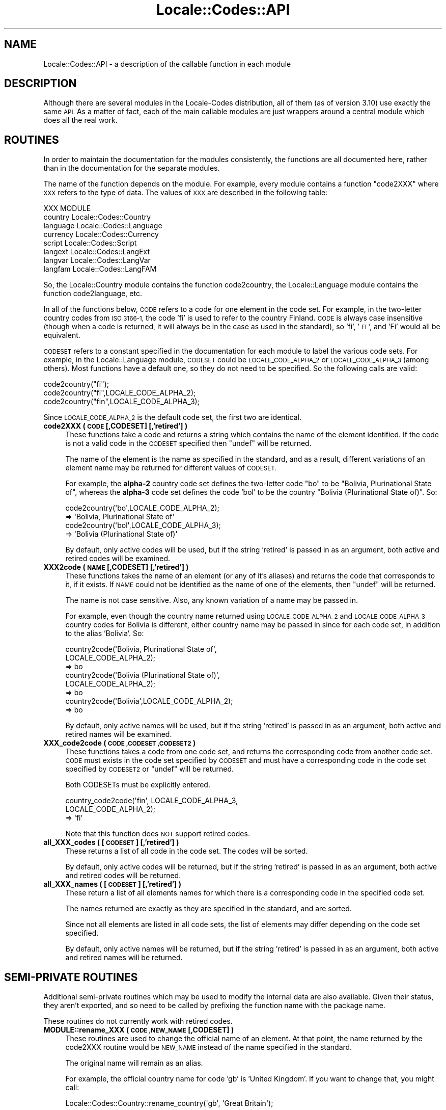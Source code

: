 .\" Automatically generated by Pod::Man 2.28 (Pod::Simple 3.28)
.\"
.\" Standard preamble:
.\" ========================================================================
.de Sp \" Vertical space (when we can't use .PP)
.if t .sp .5v
.if n .sp
..
.de Vb \" Begin verbatim text
.ft CW
.nf
.ne \\$1
..
.de Ve \" End verbatim text
.ft R
.fi
..
.\" Set up some character translations and predefined strings.  \*(-- will
.\" give an unbreakable dash, \*(PI will give pi, \*(L" will give a left
.\" double quote, and \*(R" will give a right double quote.  \*(C+ will
.\" give a nicer C++.  Capital omega is used to do unbreakable dashes and
.\" therefore won't be available.  \*(C` and \*(C' expand to `' in nroff,
.\" nothing in troff, for use with C<>.
.tr \(*W-
.ds C+ C\v'-.1v'\h'-1p'\s-2+\h'-1p'+\s0\v'.1v'\h'-1p'
.ie n \{\
.    ds -- \(*W-
.    ds PI pi
.    if (\n(.H=4u)&(1m=24u) .ds -- \(*W\h'-12u'\(*W\h'-12u'-\" diablo 10 pitch
.    if (\n(.H=4u)&(1m=20u) .ds -- \(*W\h'-12u'\(*W\h'-8u'-\"  diablo 12 pitch
.    ds L" ""
.    ds R" ""
.    ds C` ""
.    ds C' ""
'br\}
.el\{\
.    ds -- \|\(em\|
.    ds PI \(*p
.    ds L" ``
.    ds R" ''
.    ds C`
.    ds C'
'br\}
.\"
.\" Escape single quotes in literal strings from groff's Unicode transform.
.ie \n(.g .ds Aq \(aq
.el       .ds Aq '
.\"
.\" If the F register is turned on, we'll generate index entries on stderr for
.\" titles (.TH), headers (.SH), subsections (.SS), items (.Ip), and index
.\" entries marked with X<> in POD.  Of course, you'll have to process the
.\" output yourself in some meaningful fashion.
.\"
.\" Avoid warning from groff about undefined register 'F'.
.de IX
..
.nr rF 0
.if \n(.g .if rF .nr rF 1
.if (\n(rF:(\n(.g==0)) \{
.    if \nF \{
.        de IX
.        tm Index:\\$1\t\\n%\t"\\$2"
..
.        if !\nF==2 \{
.            nr % 0
.            nr F 2
.        \}
.    \}
.\}
.rr rF
.\"
.\" Accent mark definitions (@(#)ms.acc 1.5 88/02/08 SMI; from UCB 4.2).
.\" Fear.  Run.  Save yourself.  No user-serviceable parts.
.    \" fudge factors for nroff and troff
.if n \{\
.    ds #H 0
.    ds #V .8m
.    ds #F .3m
.    ds #[ \f1
.    ds #] \fP
.\}
.if t \{\
.    ds #H ((1u-(\\\\n(.fu%2u))*.13m)
.    ds #V .6m
.    ds #F 0
.    ds #[ \&
.    ds #] \&
.\}
.    \" simple accents for nroff and troff
.if n \{\
.    ds ' \&
.    ds ` \&
.    ds ^ \&
.    ds , \&
.    ds ~ ~
.    ds /
.\}
.if t \{\
.    ds ' \\k:\h'-(\\n(.wu*8/10-\*(#H)'\'\h"|\\n:u"
.    ds ` \\k:\h'-(\\n(.wu*8/10-\*(#H)'\`\h'|\\n:u'
.    ds ^ \\k:\h'-(\\n(.wu*10/11-\*(#H)'^\h'|\\n:u'
.    ds , \\k:\h'-(\\n(.wu*8/10)',\h'|\\n:u'
.    ds ~ \\k:\h'-(\\n(.wu-\*(#H-.1m)'~\h'|\\n:u'
.    ds / \\k:\h'-(\\n(.wu*8/10-\*(#H)'\z\(sl\h'|\\n:u'
.\}
.    \" troff and (daisy-wheel) nroff accents
.ds : \\k:\h'-(\\n(.wu*8/10-\*(#H+.1m+\*(#F)'\v'-\*(#V'\z.\h'.2m+\*(#F'.\h'|\\n:u'\v'\*(#V'
.ds 8 \h'\*(#H'\(*b\h'-\*(#H'
.ds o \\k:\h'-(\\n(.wu+\w'\(de'u-\*(#H)/2u'\v'-.3n'\*(#[\z\(de\v'.3n'\h'|\\n:u'\*(#]
.ds d- \h'\*(#H'\(pd\h'-\w'~'u'\v'-.25m'\f2\(hy\fP\v'.25m'\h'-\*(#H'
.ds D- D\\k:\h'-\w'D'u'\v'-.11m'\z\(hy\v'.11m'\h'|\\n:u'
.ds th \*(#[\v'.3m'\s+1I\s-1\v'-.3m'\h'-(\w'I'u*2/3)'\s-1o\s+1\*(#]
.ds Th \*(#[\s+2I\s-2\h'-\w'I'u*3/5'\v'-.3m'o\v'.3m'\*(#]
.ds ae a\h'-(\w'a'u*4/10)'e
.ds Ae A\h'-(\w'A'u*4/10)'E
.    \" corrections for vroff
.if v .ds ~ \\k:\h'-(\\n(.wu*9/10-\*(#H)'\s-2\u~\d\s+2\h'|\\n:u'
.if v .ds ^ \\k:\h'-(\\n(.wu*10/11-\*(#H)'\v'-.4m'^\v'.4m'\h'|\\n:u'
.    \" for low resolution devices (crt and lpr)
.if \n(.H>23 .if \n(.V>19 \
\{\
.    ds : e
.    ds 8 ss
.    ds o a
.    ds d- d\h'-1'\(ga
.    ds D- D\h'-1'\(hy
.    ds th \o'bp'
.    ds Th \o'LP'
.    ds ae ae
.    ds Ae AE
.\}
.rm #[ #] #H #V #F C
.\" ========================================================================
.\"
.IX Title "Locale::Codes::API 3"
.TH Locale::Codes::API 3 "2014-12-27" "perl v5.20.2" "Perl Programmers Reference Guide"
.\" For nroff, turn off justification.  Always turn off hyphenation; it makes
.\" way too many mistakes in technical documents.
.if n .ad l
.nh
.SH "NAME"
Locale::Codes::API \- a description of the callable function in each module
.SH "DESCRIPTION"
.IX Header "DESCRIPTION"
Although there are several modules in the Locale-Codes distribution, all of them
(as of version 3.10) use exactly the same \s-1API. \s0 As a matter of fact, each of the
main callable modules are just wrappers around a central module which does all
the real work.
.SH "ROUTINES"
.IX Header "ROUTINES"
In order to maintain the documentation for the modules consistently,
the functions are all documented here, rather than in the documentation
for the separate modules.
.PP
The name of the function depends on the module. For example, every module
contains a function \*(L"code2XXX\*(R" where \s-1XXX\s0 refers to the type of data.
The values of \s-1XXX\s0 are described in the following table:
.PP
.Vb 1
\&   XXX       MODULE
\&
\&   country   Locale::Codes::Country
\&   language  Locale::Codes::Language
\&   currency  Locale::Codes::Currency
\&   script    Locale::Codes::Script
\&   langext   Locale::Codes::LangExt
\&   langvar   Locale::Codes::LangVar
\&   langfam   Locale::Codes::LangFAM
.Ve
.PP
So, the Locale::Country module contains the function code2country, the
Locale::Language module contains the function code2language, etc.
.PP
In all of the functions below, \s-1CODE\s0 refers to a code for one element in
the code set. For example, in the two-letter country codes from \s-1ISO 3166\-1,\s0
the code 'fi' is used to refer to the country Finland. \s-1CODE\s0 is always
case insensitive (though when a code is returned, it will always be in
the case as used in the standard), so 'fi', '\s-1FI\s0', and 'Fi' would all
be equivalent.
.PP
\&\s-1CODESET\s0 refers to a constant specified in the documentation for each
module to label the various code sets. For example, in the
Locale::Language module, \s-1CODESET\s0 could be \s-1LOCALE_CODE_ALPHA_2\s0 or
\&\s-1LOCALE_CODE_ALPHA_3 \s0(among others). Most functions have a default one,
so they do not need to be specified. So the following calls are valid:
.PP
.Vb 3
\&   code2country("fi");
\&   code2country("fi",LOCALE_CODE_ALPHA_2);
\&   code2country("fin",LOCALE_CODE_ALPHA_3);
.Ve
.PP
Since \s-1LOCALE_CODE_ALPHA_2\s0 is the default code set, the first two are
identical.
.IP "\fBcode2XXX ( \s-1CODE\s0 [,CODESET] [,'retired'] )\fR" 4
.IX Item "code2XXX ( CODE [,CODESET] [,'retired'] )"
These functions take a code and returns a string which contains
the name of the element identified.  If the code is not a valid
code in the \s-1CODESET\s0 specified then \f(CW\*(C`undef\*(C'\fR will be returned.
.Sp
The name of the element is the name as specified in the standard,
and as a result, different variations of an element name may
be returned for different values of \s-1CODESET.\s0
.Sp
For example, the \fBalpha\-2\fR country code set defines the two-letter
code \*(L"bo\*(R" to be \*(L"Bolivia, Plurinational State of\*(R", whereas the
\&\fBalpha\-3\fR code set defines the code 'bol' to be the country \*(L"Bolivia
(Plurinational State of)\*(R". So:
.Sp
.Vb 2
\&   code2country(\*(Aqbo\*(Aq,LOCALE_CODE_ALPHA_2);
\&      => \*(AqBolivia, Plurinational State of\*(Aq
\&
\&   code2country(\*(Aqbol\*(Aq,LOCALE_CODE_ALPHA_3);
\&      => \*(AqBolivia (Plurinational State of)\*(Aq
.Ve
.Sp
By default, only active codes will be used, but if the string
\&'retired' is passed in as an argument, both active and retired
codes will be examined.
.IP "\fBXXX2code ( \s-1NAME\s0 [,CODESET] [,'retired'] )\fR" 4
.IX Item "XXX2code ( NAME [,CODESET] [,'retired'] )"
These functions takes the name of an element (or any of it's aliases)
and returns the code that corresponds to it, if it exists. If \s-1NAME\s0
could not be identified as the name of one of the elements, then
\&\f(CW\*(C`undef\*(C'\fR will be returned.
.Sp
The name is not case sensitive. Also, any known variation of a name
may be passed in.
.Sp
For example, even though the country name returned using
\&\s-1LOCALE_CODE_ALPHA_2\s0 and \s-1LOCALE_CODE_ALPHA_3\s0 country codes for Bolivia is different,
either country name may be passed in since for each code set, in addition to
the alias 'Bolivia'. So:
.Sp
.Vb 3
\&   country2code(\*(AqBolivia, Plurinational State of\*(Aq,
\&                LOCALE_CODE_ALPHA_2);
\&      => bo
\&
\&   country2code(\*(AqBolivia (Plurinational State of)\*(Aq,
\&                LOCALE_CODE_ALPHA_2);
\&      => bo
\&
\&   country2code(\*(AqBolivia\*(Aq,LOCALE_CODE_ALPHA_2);
\&      => bo
.Ve
.Sp
By default, only active names will be used, but if the string
\&'retired' is passed in as an argument, both active and retired
names will be examined.
.IP "\fBXXX_code2code ( \s-1CODE ,CODESET ,CODESET2 \s0)\fR" 4
.IX Item "XXX_code2code ( CODE ,CODESET ,CODESET2 )"
These functions takes a code from one code set, and returns the
corresponding code from another code set. \s-1CODE\s0 must exists in the code
set specified by \s-1CODESET\s0 and must have a corresponding code in the
code set specified by \s-1CODESET2\s0 or \f(CW\*(C`undef\*(C'\fR will be returned.
.Sp
Both CODESETs must be explicitly entered.
.Sp
.Vb 3
\&   country_code2code(\*(Aqfin\*(Aq, LOCALE_CODE_ALPHA_3,
\&                     LOCALE_CODE_ALPHA_2);
\&      => \*(Aqfi\*(Aq
.Ve
.Sp
Note that this function does \s-1NOT\s0 support retired codes.
.IP "\fBall_XXX_codes ( [\s-1CODESET\s0] [,'retired'] )\fR" 4
.IX Item "all_XXX_codes ( [CODESET] [,'retired'] )"
These returns a list of all code in the code set. The codes will be
sorted.
.Sp
By default, only active codes will be returned, but if the string
\&'retired' is passed in as an argument, both active and retired
codes will be returned.
.IP "\fBall_XXX_names ( [\s-1CODESET\s0] [,'retired'] )\fR" 4
.IX Item "all_XXX_names ( [CODESET] [,'retired'] )"
These return a list of all elements names for which there is a
corresponding code in the specified code set.
.Sp
The names returned are exactly as they are specified in the standard,
and are sorted.
.Sp
Since not all elements are listed in all code sets, the list of
elements may differ depending on the code set specified.
.Sp
By default, only active names will be returned, but if the string
\&'retired' is passed in as an argument, both active and retired
names will be returned.
.SH "SEMI-PRIVATE ROUTINES"
.IX Header "SEMI-PRIVATE ROUTINES"
Additional semi-private routines which may be used to modify the
internal data are also available.  Given their status, they aren't
exported, and so need to be called by prefixing the function name with
the package name.
.PP
These routines do not currently work with retired codes.
.IP "\fBMODULE::rename_XXX  ( \s-1CODE ,NEW_NAME\s0 [,CODESET] )\fR" 4
.IX Item "MODULE::rename_XXX ( CODE ,NEW_NAME [,CODESET] )"
These routines are used to change the official name of an element. At
that point, the name returned by the code2XXX routine would be
\&\s-1NEW_NAME\s0 instead of the name specified in the standard.
.Sp
The original name will remain as an alias.
.Sp
For example, the official country name for code 'gb' is 'United
Kingdom'.  If you want to change that, you might call:
.Sp
.Vb 1
\&   Locale::Codes::Country::rename_country(\*(Aqgb\*(Aq, \*(AqGreat Britain\*(Aq);
.Ve
.Sp
This means that calling code2country('gb') will now return 'Great
Britain' instead of 'United Kingdom'.
.Sp
If any error occurs, a warning is issued and 0 is returned. An error
occurs if \s-1CODE\s0 doesn't exist in the specified code set, or if
\&\s-1NEW_NAME\s0 is already in use but for a different element.
.Sp
If the routine succeeds, 1 is returned.
.IP "\fBMODULE::add_XXX  ( \s-1CODE ,NAME\s0 [,CODESET] )\fR" 4
.IX Item "MODULE::add_XXX ( CODE ,NAME [,CODESET] )"
These routines are used to add a new code and name to the data.
.Sp
Both \s-1CODE\s0 and \s-1NAME\s0 must be unused in the data set or an error
occurs (though \s-1NAME\s0 may be used in a different data set).
.Sp
For example, to create the fictitious country named \*(L"Duchy of
Grand Fenwick\*(R" with codes \*(L"gf\*(R" and \*(L"fen\*(R", use the following:
.Sp
.Vb 2
\&   Locale::Codes::Country::add_country("fe","Duchy of Grand Fenwick",
\&                                LOCALE_CODE_ALPHA_2);
\&
\&   Locale::Codes::Country::add_country("fen","Duchy of Grand Fenwick",
\&                                LOCALE_CODE_ALPHA_3);
.Ve
.Sp
The return value is 1 on success, 0 on an error.
.IP "\fBMODULE::delete_XXX  ( \s-1CODE\s0 [,CODESET] )\fR" 4
.IX Item "MODULE::delete_XXX ( CODE [,CODESET] )"
These routines are used to delete a code from the data.
.Sp
\&\s-1CODE\s0 must refer to an existing code in the code set.
.Sp
The return value is 1 on success, 0 on an error.
.IP "\fBMODULE::add_XXX_alias  ( \s-1NAME ,NEW_NAME \s0)\fR" 4
.IX Item "MODULE::add_XXX_alias ( NAME ,NEW_NAME )"
These routines are used to add a new alias to the data. They do
not alter the return value of the code2XXX function.
.Sp
\&\s-1NAME\s0 must be an existing element name, and \s-1NEW_NAME\s0 must
be unused or an error occurs.
.Sp
The return value is 1 on success, 0 on an error.
.IP "\fBMODULE::delete_XXX_alias  ( \s-1NAME \s0)\fR" 4
.IX Item "MODULE::delete_XXX_alias ( NAME )"
These routines are used to delete an alias from the data. Once
removed, the element may not be referred to by \s-1NAME.\s0
.Sp
\&\s-1NAME\s0 must be one of a list of at least two names that may be used to
specify an element. If the element may only be referred to by a single
name, you'll need to use the add_XXX_alias function to add a new alias
first, or the remove_XXX function to remove the element entirely.
.Sp
If the alias is used as the name in any code set, one of the other
names will be used instead. Predicting exactly which one will
be used requires you to know the order in which the standards
were read, which is not reliable, so you may want to use the
rename_XXX function to force one of the alternate names to be
used.
.Sp
The return value is 1 on success, 0 on an error.
.IP "\fBMODULE::rename_XXX_code  ( \s-1CODE ,NEW_CODE\s0 [,CODESET] )\fR" 4
.IX Item "MODULE::rename_XXX_code ( CODE ,NEW_CODE [,CODESET] )"
These routines are used to change the official code for an element. At
that point, the code returned by the XXX2code routine would be
\&\s-1NEW_CODE\s0 instead of the code specified in the standard.
.Sp
\&\s-1NEW_CODE\s0 may either be a code that is not in use, or it may be an
alias for \s-1CODE \s0(in which case, \s-1CODE\s0 becomes and alias and \s-1NEW_CODE\s0
becomes the \*(L"real\*(R" code).
.Sp
The original code is kept as an alias, so that the code2XXX routines
will work with either the code from the standard or the new code.
.Sp
However, the all_XXX_codes routine will only return the codes which
are considered \*(L"real\*(R" (which means that the list of codes will now
contain \s-1NEW_CODE,\s0 but will not contain \s-1CODE\s0).
.IP "\fBMODULE::add_XXX_code_alias  ( \s-1CODE ,NEW_CODE\s0 [,CODESET] )\fR" 4
.IX Item "MODULE::add_XXX_code_alias ( CODE ,NEW_CODE [,CODESET] )"
These routines add an alias for the code. At that point, \s-1NEW_CODE\s0 and \s-1CODE\s0
will both work in the code2XXX routines. However, the XXX2code routines will
still return the original code.
.IP "\fBMODULE::delete_XXX_code_alias  ( \s-1CODE\s0 [,CODESET] )\fR" 4
.IX Item "MODULE::delete_XXX_code_alias ( CODE [,CODESET] )"
These routines delete an alias for the code.
.Sp
These will only work if \s-1CODE\s0 is actually an alias. If it is the \*(L"real\*(R"
code, it will not be deleted. You will need to use the rename_XXX_code
function to switch the real code with one of the aliases, and then
delete the alias.
.SH "KNOWN BUGS AND LIMITATIONS"
.IX Header "KNOWN BUGS AND LIMITATIONS"
.IP "\fBRelationship between code sets\fR" 4
.IX Item "Relationship between code sets"
Because each code set uses a slightly different list of elements, and
they are not necessarily one-to-one, there may be some confusion
about the relationship between codes from different code sets.
.Sp
For example, \s-1ISO 3166\s0 assigns one code to the country \*(L"United States
Minor Outlying Islands\*(R", but the \s-1IANA\s0 codes give different codes
to different islands (Baker Island, Howland Island, etc.).
.Sp
This may cause some confusion... I've done the best that I could do
to minimize it.
.IP "\fBNon-ASCII characters not supported\fR" 4
.IX Item "Non-ASCII characters not supported"
Currently all names must be all \s-1ASCII. I\s0 plan on relaxing that
limitation in the future.
.SH "SEE ALSO"
.IX Header "SEE ALSO"
Locale::Codes
.SH "AUTHOR"
.IX Header "AUTHOR"
See Locale::Codes for full author history.
.PP
Currently maintained by Sullivan Beck (sbeck@cpan.org).
.SH "COPYRIGHT"
.IX Header "COPYRIGHT"
.Vb 3
\&   Copyright (c) 1997\-2001 Canon Research Centre Europe (CRE).
\&   Copyright (c) 2001\-2010 Neil Bowers
\&   Copyright (c) 2010\-2014 Sullivan Beck
.Ve
.PP
This module is free software; you can redistribute it and/or
modify it under the same terms as Perl itself.
